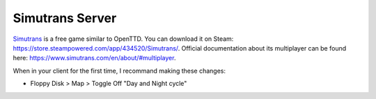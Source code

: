 Simutrans Server
==================

`Simutrans <https://www.simutrans.com/en/>`_ is a free game similar to OpenTTD.
You can download it on Steam: https://store.steampowered.com/app/434520/Simutrans/.
Official documentation about its multiplayer can be found here: https://www.simutrans.com/en/about/#multiplayer.

When in your client for the first time, I recommand making these changes:

* Floppy Disk > Map > Toggle Off "Day and Night cycle"

